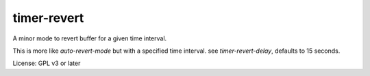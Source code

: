 timer-revert
-----------
A minor mode to revert buffer for a given time interval.

This is more like `auto-revert-mode` but with a specified time interval. see
`timer-revert-delay`, defaults to 15 seconds.


License: GPL v3 or later
